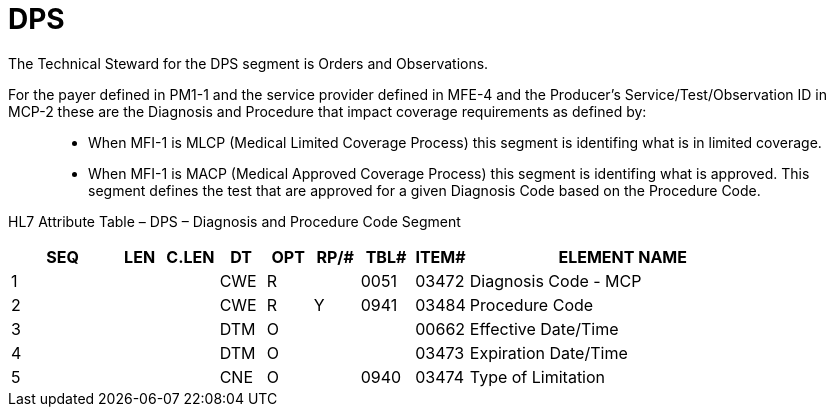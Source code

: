 = DPS
:render_as: Level3
:v291_section: 8.8.19

The Technical Steward for the DPS segment is Orders and Observations.

For the payer defined in PM1-1 and the service provider defined in MFE-4 and the Producer's Service/Test/Observation ID in MCP-2 these are the Diagnosis and Procedure that impact coverage requirements as defined by:

____

• When MFI-1 is MLCP (Medical Limited Coverage Process) this segment is identifing what is in limited coverage.

• When MFI-1 is MACP (Medical Approved Coverage Process) this segment is identifing what is approved. This segment defines the test that are approved for a given Diagnosis Code based on the Procedure Code.

____

HL7 Attribute Table – DPS – Diagnosis and Procedure Code Segment

[width="100%",cols="14%,6%,7%,6%,6%,6%,7%,7%,41%",options="header",]

|===

|SEQ |LEN |C.LEN |DT |OPT |RP/# |TBL# |ITEM# |ELEMENT NAME

|1 | | |CWE |R | |0051 |03472 |Diagnosis Code - MCP

|2 | | |CWE |R |Y |0941 |03484 |Procedure Code

|3 | | |DTM |O | | |00662 |Effective Date/Time

|4 | | |DTM |O | | |03473 |Expiration Date/Time

|5 | | |CNE |O | |0940 |03474 |Type of Limitation

|===

